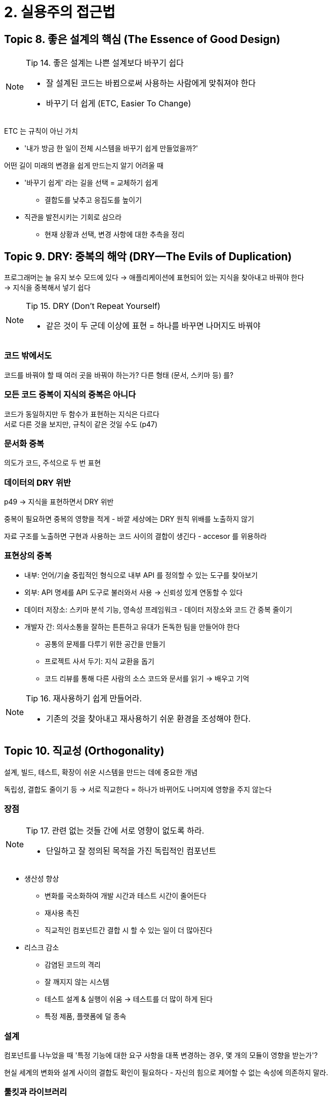= 2. 실용주의 접근법

== Topic 8. 좋은 설계의 핵심 (The Essence of Good Design)

[NOTE]
====
Tip 14. 좋은 설계는 나쁜 설계보다 바꾸기 쉽다

* 잘 설계된 코드는 바뀜으로써 사용하는 사람에게 맞춰져야 한다
* 바꾸기 더 쉽게 (ETC, Easier To Change)
====

ETC 는 규칙이 아닌 가치

* '내가 방금 한 일이 전체 시스템을 바꾸기 쉽게 만들었을까?'

어떤 길이 미래의 변경을 쉽게 만드는지 알기 어려울 때

* '바꾸기 쉽게' 라는 길을 선택 = 교체하기 쉽게
** 결합도를 낮추고 응집도를 높이기
* 직관을 발전시키는 기회로 삼으라
** 현재 상황과 선택, 변경 사항에 대한 추측을 정리

== Topic 9. DRY: 중복의 해악 (DRY—The Evils of Duplication)

프로그래머는 늘 유지 보수 모드에 있다 -> 애플리케이션에 표현되어 있는 지식을 찾아내고 바꿔야 한다 +
-> 지식을 중복해서 넣기 쉽다

[NOTE]
====
Tip 15. DRY (Don't Repeat Yourself)

* 같은 것이 두 군데 이상에 표현 = 하나를 바꾸면 나머지도 바꿔야
====

=== 코드 밖에서도

코드를 바꿔야 할 때 여러 곳을 바꿔야 하는가? 다른 형태 (문서, 스키마 등) 를?

=== 모든 코드 중복이 지식의 중복은 아니다

코드가 동일하지만 두 함수가 표현하는 지식은 다르다 +
서로 다른 것을 보지만, 규칙이 같은 것일 수도 (p47)

=== 문서화 중복

의도가 코드, 주석으로 두 번 표현

=== 데이터의 DRY 위반

p49 -> 지식을 표현하면서 DRY 위반

중복이 필요하면 중복의 영향을 적게 - 바깥 세상에는 DRY 원칙 위배를 노출하지 않기

자료 구조를 노출하면 구현과 사용하는 코드 사이의 결합이 생긴다 - accesor 를 위용하라

=== 표현상의 중복

* 내부: 언어/기술 중립적인 형식으로 내부 API 를 정의할 수 있는 도구를 찾아보기
* 외부: API 명세를 API 도구로 불러와서 사용 -> 신뢰성 있게 연동할 수 있다
* 데이터 저장소: 스키마 분석 기능, 영속성 프레임워크 - 데이터 저장소와 코드 간 중복 줄이기
* 개발자 간: 의사소통을 잘하는 튼튼하고 유대가 돈독한 팀을 만들어야 한다
** 공통의 문제를 다루기 위한 공간을 만들기
** 프로젝트 사서 두기: 지식 교환을 돕기
** 코드 리뷰를 통해 다른 사람의 소스 코드와 문서를 읽기 -> 배우고 기억

[NOTE]
====
Tip 16. 재사용하기 쉽게 만들어라.

* 기존의 것을 찾아내고 재사용하기 쉬운 환경을 조성해야 한다.
====

== Topic 10. 직교성 (Orthogonality)

설계, 빌드, 테스트, 확장이 쉬운 시스템을 만드는 데에 중요한 개념

독립성, 결합도 줄이기 등 -> 서로 직교한다 = 하나가 바뀌어도 나머지에 영향을 주지 않는다

=== 장점

[NOTE]
====
Tip 17. 관련 없는 것들 간에 서로 영향이 없도록 하라.

* 단일하고 잘 정의된 목적을 가진 독립적인 컴포넌트
====

* 생산성 향상
** 변화를 국소화하여 개발 시간과 테스트 시간이 줄어든다
** 재사용 촉진
** 직교적인 컴포넌트간 결합 시 할 수 있는 일이 더 많아진다
* 리스크 감소
** 감염된 코드의 격리
** 잘 깨지지 않는 시스템
** 테스트 설계 & 실행이 쉬움 -> 테스트를 더 많이 하게 된다
** 특정 제품, 플랫폼에 덜 종속

=== 설계

컴포넌트를 나누었을 때 '특정 기능에 대한 요구 사항을 대폭 변경하는 경우, 몇 개의 모듈이 영향을 받는가'?

현실 세계의 변화와 설계 사이의 결합도 확인이 필요하다 - 자신의 힘으로 제어할 수 없는 속성에 의존하지 말라.

=== 툴킷과 라이브러리

외부 것을 도입할 때 시스템의 직교성을 해치지 않는지 살펴봐야 한다

특정한 방식으로 무엇을 해야 한다 = 세부 사항 -> 코드로부터 분리가 필요하다

=== 코딩

애플리케이션의 큰 맥락을 살펴야 기능을 또 추가하거나, 동일한 지식 중복 표현을 막을 수 있다

* 코드의 결합도를 줄여라 - 가시성 제한 & 다른 모듈의 구현에 의존하지 않는 코드 작성
* 전역 데이터를 피하라
** 싱글턴을 전역 데이터로 사용하는 경우 주의 - 불필요한 결합을 만들 수 있다
* 유사한 함수를 피하라
** strategy 패턴을 사용하라

코드를 항상 비판적으로 바라보는 습관 - 코드의 구조와 직교성을 개선하기 위해 노력하라

=== 테스트

단위 테스트를 빌드, 실행하기 위해 나머지 시스템의 상당 부분을 불러와야 한다? = 결합도를 충분히 줄이지 못했다

문제가 발생했다면 버그 수정을 얼마나 국소화 할 수 있는지 평가

=== 문서화

내용과 표현

직교적인 문서라면 내용 변화 없이 모양새를 완전히 바꿀 수 있다

내용으르 쓸 때는 내용에만 집중하고, 예쁘게 꾸미는 것은 다른 변환 도구에 맞길 수 있다

== Topic 11. 가역성 (Reversibility)

특정 무언가에 종속된다면, 되돌리기 위해 큰 비용을 치러야 한다

되돌릴 수 없는 결정을 줄여야 하는 이유? +
= 프로젝트 초기에 늘 최선의 결정을 내리지는 못한다

[NOTE]
====
Tip 18. 최종 결정이란 없다.
Tip 19. 유행을 좇지 말라.
====

바꾸기 쉽게 만들어라.